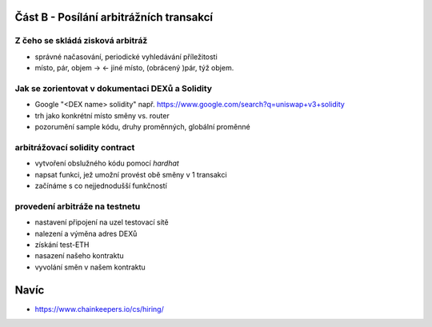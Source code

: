 Část B - Posílání arbitrážních transakcí
========================================

Z čeho se skládá zisková arbitráž
+++++++++++++++++++++++++++++++++

- správné načasování, periodické vyhledávání příležitosti
- místo, pár, objem -> <- jiné místo, (obrácený )pár, týž objem.

Jak se zorientovat v dokumentaci DEXů a Solidity
++++++++++++++++++++++++++++++++++++++++++++++++

- Google "<DEX name> solidity" např. https://www.google.com/search?q=uniswap+v3+solidity 
- trh jako konkrétní místo směny vs. router
- pozorumění sample kódu, druhy proměnných, globální proměnné

arbitrážovací solidity contract
++++++++++++++++++++++++++++++++++++++++++++++

- vytvoření obslužného kódu pomocí `hardhat`
- napsat funkci, jež umožní provést obě směny v 1 transakci
- začínáme s co nejjednodušší funkčností

provedení arbitráže na testnetu
+++++++++++++++++++++++++++++++

- nastavení připojení na uzel testovací sítě
- nalezení a výměna adres DEXů
- získání test-ETH
- nasazení našeho kontraktu
- vyvolání směn v našem kontraktu

Navíc
=====

- https://www.chainkeepers.io/cs/hiring/
